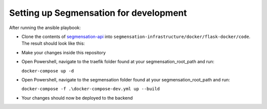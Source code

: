 Setting up Segmensation for development
=======================================

After running the ansible playbook:

-   Clone the contents of `segmensation-api 
    <https://github.com/Segmensation/segmensation-api>`_ 
    into ``segmensation-infrastructure/docker/flask-docker/code``.
    The result should look like this:

.. image:: https://raw.githubusercontent.com/Segmensation/segmensation-docs/main/source/img/backend_directories.jpg
   :alt: image of backend directory structure
   :align: center

-   Make your changes inside this repository
-   Open Powershell, navigate to the traefik folder found at your segmensation_root_path and run:
     
    ``docker-compose up -d``

-   Open Powershell, navigate to the segmensation folder found at your segmensation_root_path and run:
    
    ``docker-compose -f .\docker-compose-dev.yml up --build``

-   Your changes should now be deployed to the backend
